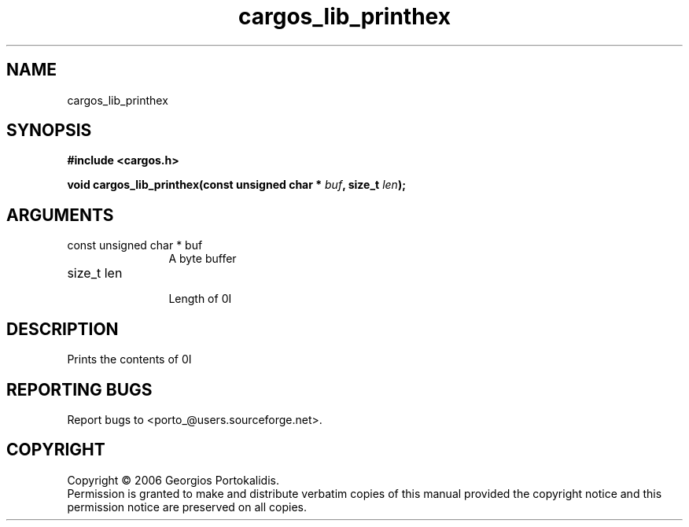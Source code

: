 .TH "cargos_lib_printhex" 3 "0.1" "cargos\-lib" "cargos\-lib"
.SH NAME
cargos_lib_printhex
.SH SYNOPSIS
.B #include <cargos.h>
.sp
.BI "void cargos_lib_printhex(const unsigned char * " buf ", size_t " len ");"
.SH ARGUMENTS
.IP "const unsigned char * buf" 12
 A byte buffer
.IP "size_t len" 12
 Length of \n.I \"buf\"\n
.SH "DESCRIPTION"
Prints the contents of \n.I \"buf \"\nin hexadecimal format.
.SH "REPORTING BUGS"
Report bugs to <porto_@users.sourceforge.net>.
.SH COPYRIGHT
Copyright \(co 2006 Georgios Portokalidis.
.br
Permission is granted to make and distribute verbatim copies of this
manual provided the copyright notice and this permission notice are
preserved on all copies.
